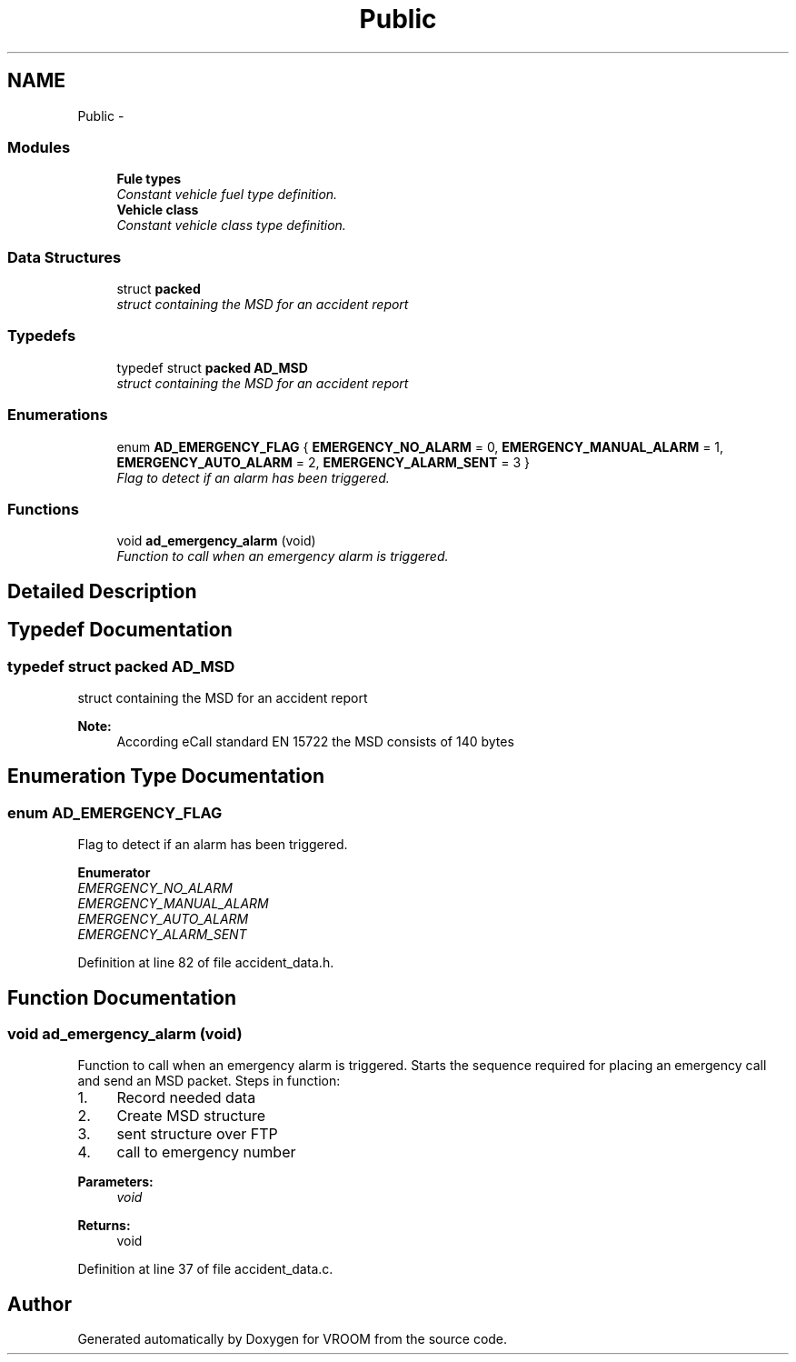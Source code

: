 .TH "Public" 3 "Wed Dec 3 2014" "Version v0.01" "VROOM" \" -*- nroff -*-
.ad l
.nh
.SH NAME
Public \- 
.SS "Modules"

.in +1c
.ti -1c
.RI "\fBFule types\fP"
.br
.RI "\fIConstant vehicle fuel type definition\&. \fP"
.ti -1c
.RI "\fBVehicle class\fP"
.br
.RI "\fIConstant vehicle class type definition\&. \fP"
.in -1c
.SS "Data Structures"

.in +1c
.ti -1c
.RI "struct \fBpacked\fP"
.br
.RI "\fIstruct containing the MSD for an accident report \fP"
.in -1c
.SS "Typedefs"

.in +1c
.ti -1c
.RI "typedef struct \fBpacked\fP \fBAD_MSD\fP"
.br
.RI "\fIstruct containing the MSD for an accident report \fP"
.in -1c
.SS "Enumerations"

.in +1c
.ti -1c
.RI "enum \fBAD_EMERGENCY_FLAG\fP { \fBEMERGENCY_NO_ALARM\fP = 0, \fBEMERGENCY_MANUAL_ALARM\fP = 1, \fBEMERGENCY_AUTO_ALARM\fP = 2, \fBEMERGENCY_ALARM_SENT\fP = 3 }"
.br
.RI "\fIFlag to detect if an alarm has been triggered\&. \fP"
.in -1c
.SS "Functions"

.in +1c
.ti -1c
.RI "void \fBad_emergency_alarm\fP (void)"
.br
.RI "\fIFunction to call when an emergency alarm is triggered\&. \fP"
.in -1c
.SH "Detailed Description"
.PP 

.SH "Typedef Documentation"
.PP 
.SS "typedef struct \fBpacked\fP  \fBAD_MSD\fP"

.PP
struct containing the MSD for an accident report 
.PP
\fBNote:\fP
.RS 4
According eCall standard EN 15722 the MSD consists of 140 bytes 
.RE
.PP

.SH "Enumeration Type Documentation"
.PP 
.SS "enum \fBAD_EMERGENCY_FLAG\fP"

.PP
Flag to detect if an alarm has been triggered\&. 
.PP
\fBEnumerator\fP
.in +1c
.TP
\fB\fIEMERGENCY_NO_ALARM \fP\fP
.TP
\fB\fIEMERGENCY_MANUAL_ALARM \fP\fP
.TP
\fB\fIEMERGENCY_AUTO_ALARM \fP\fP
.TP
\fB\fIEMERGENCY_ALARM_SENT \fP\fP
.PP
Definition at line 82 of file accident_data\&.h\&.
.SH "Function Documentation"
.PP 
.SS "void ad_emergency_alarm (void)"

.PP
Function to call when an emergency alarm is triggered\&. Starts the sequence required for placing an emergency call and send an MSD packet\&. Steps in function:
.br
.IP "1." 4
Record needed data
.br

.IP "2." 4
Create MSD structure
.br

.IP "3." 4
sent structure over FTP
.br

.IP "4." 4
call to emergency number
.PP
.PP
\fBParameters:\fP
.RS 4
\fIvoid\fP 
.RE
.PP
\fBReturns:\fP
.RS 4
void 
.RE
.PP

.PP
Definition at line 37 of file accident_data\&.c\&.
.SH "Author"
.PP 
Generated automatically by Doxygen for VROOM from the source code\&.
